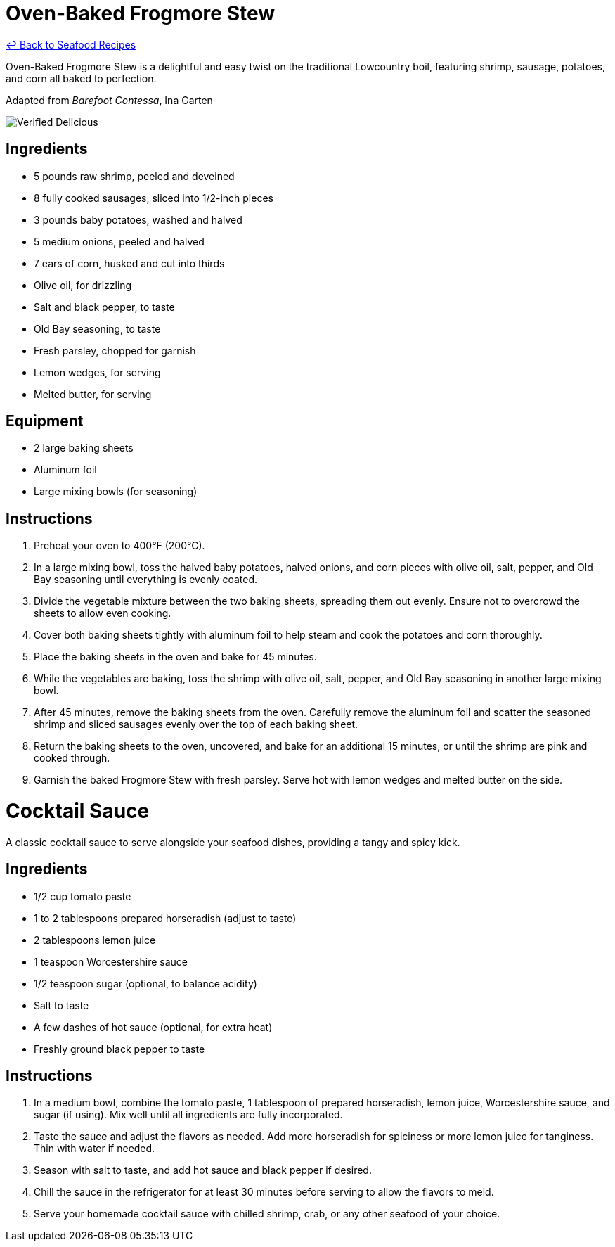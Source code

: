 = Oven-Baked Frogmore Stew

link:./README.md[&larrhk; Back to Seafood Recipes]

Oven-Baked Frogmore Stew is a delightful and easy twist on the traditional Lowcountry boil, featuring shrimp, sausage, potatoes, and corn all baked to perfection.

Adapted from _Barefoot Contessa_, Ina Garten

image::https://badgen.net/badge/verified/delicious/228B22[Verified Delicious]

== Ingredients
* 5 pounds raw shrimp, peeled and deveined
* 8 fully cooked sausages, sliced into 1/2-inch pieces
* 3 pounds baby potatoes, washed and halved
* 5 medium onions, peeled and halved
* 7 ears of corn, husked and cut into thirds
* Olive oil, for drizzling
* Salt and black pepper, to taste
* Old Bay seasoning, to taste
* Fresh parsley, chopped for garnish
* Lemon wedges, for serving
* Melted butter, for serving

== Equipment
* 2 large baking sheets
* Aluminum foil
* Large mixing bowls (for seasoning)

== Instructions
. Preheat your oven to 400°F (200°C).
. In a large mixing bowl, toss the halved baby potatoes, halved onions, and corn pieces with olive oil, salt, pepper, and Old Bay seasoning until everything is evenly coated.
. Divide the vegetable mixture between the two baking sheets, spreading them out evenly. Ensure not to overcrowd the sheets to allow even cooking.
. Cover both baking sheets tightly with aluminum foil to help steam and cook the potatoes and corn thoroughly.
. Place the baking sheets in the oven and bake for 45 minutes.
. While the vegetables are baking, toss the shrimp with olive oil, salt, pepper, and Old Bay seasoning in another large mixing bowl.
. After 45 minutes, remove the baking sheets from the oven. Carefully remove the aluminum foil and scatter the seasoned shrimp and sliced sausages evenly over the top of each baking sheet.
. Return the baking sheets to the oven, uncovered, and bake for an additional 15 minutes, or until the shrimp are pink and cooked through.
. Garnish the baked Frogmore Stew with fresh parsley. Serve hot with lemon wedges and melted butter on the side.

= Cocktail Sauce
A classic cocktail sauce to serve alongside your seafood dishes, providing a tangy and spicy kick.

== Ingredients
* 1/2 cup tomato paste
* 1 to 2 tablespoons prepared horseradish (adjust to taste)
* 2 tablespoons lemon juice
* 1 teaspoon Worcestershire sauce
* 1/2 teaspoon sugar (optional, to balance acidity)
* Salt to taste
* A few dashes of hot sauce (optional, for extra heat)
* Freshly ground black pepper to taste

== Instructions
. In a medium bowl, combine the tomato paste, 1 tablespoon of prepared horseradish, lemon juice, Worcestershire sauce, and sugar (if using). Mix well until all ingredients are fully incorporated.
. Taste the sauce and adjust the flavors as needed. Add more horseradish for spiciness or more lemon juice for tanginess. Thin with water if needed.
. Season with salt to taste, and add hot sauce and black pepper if desired.
. Chill the sauce in the refrigerator for at least 30 minutes before serving to allow the flavors to meld.
. Serve your homemade cocktail sauce with chilled shrimp, crab, or any other seafood of your choice.
